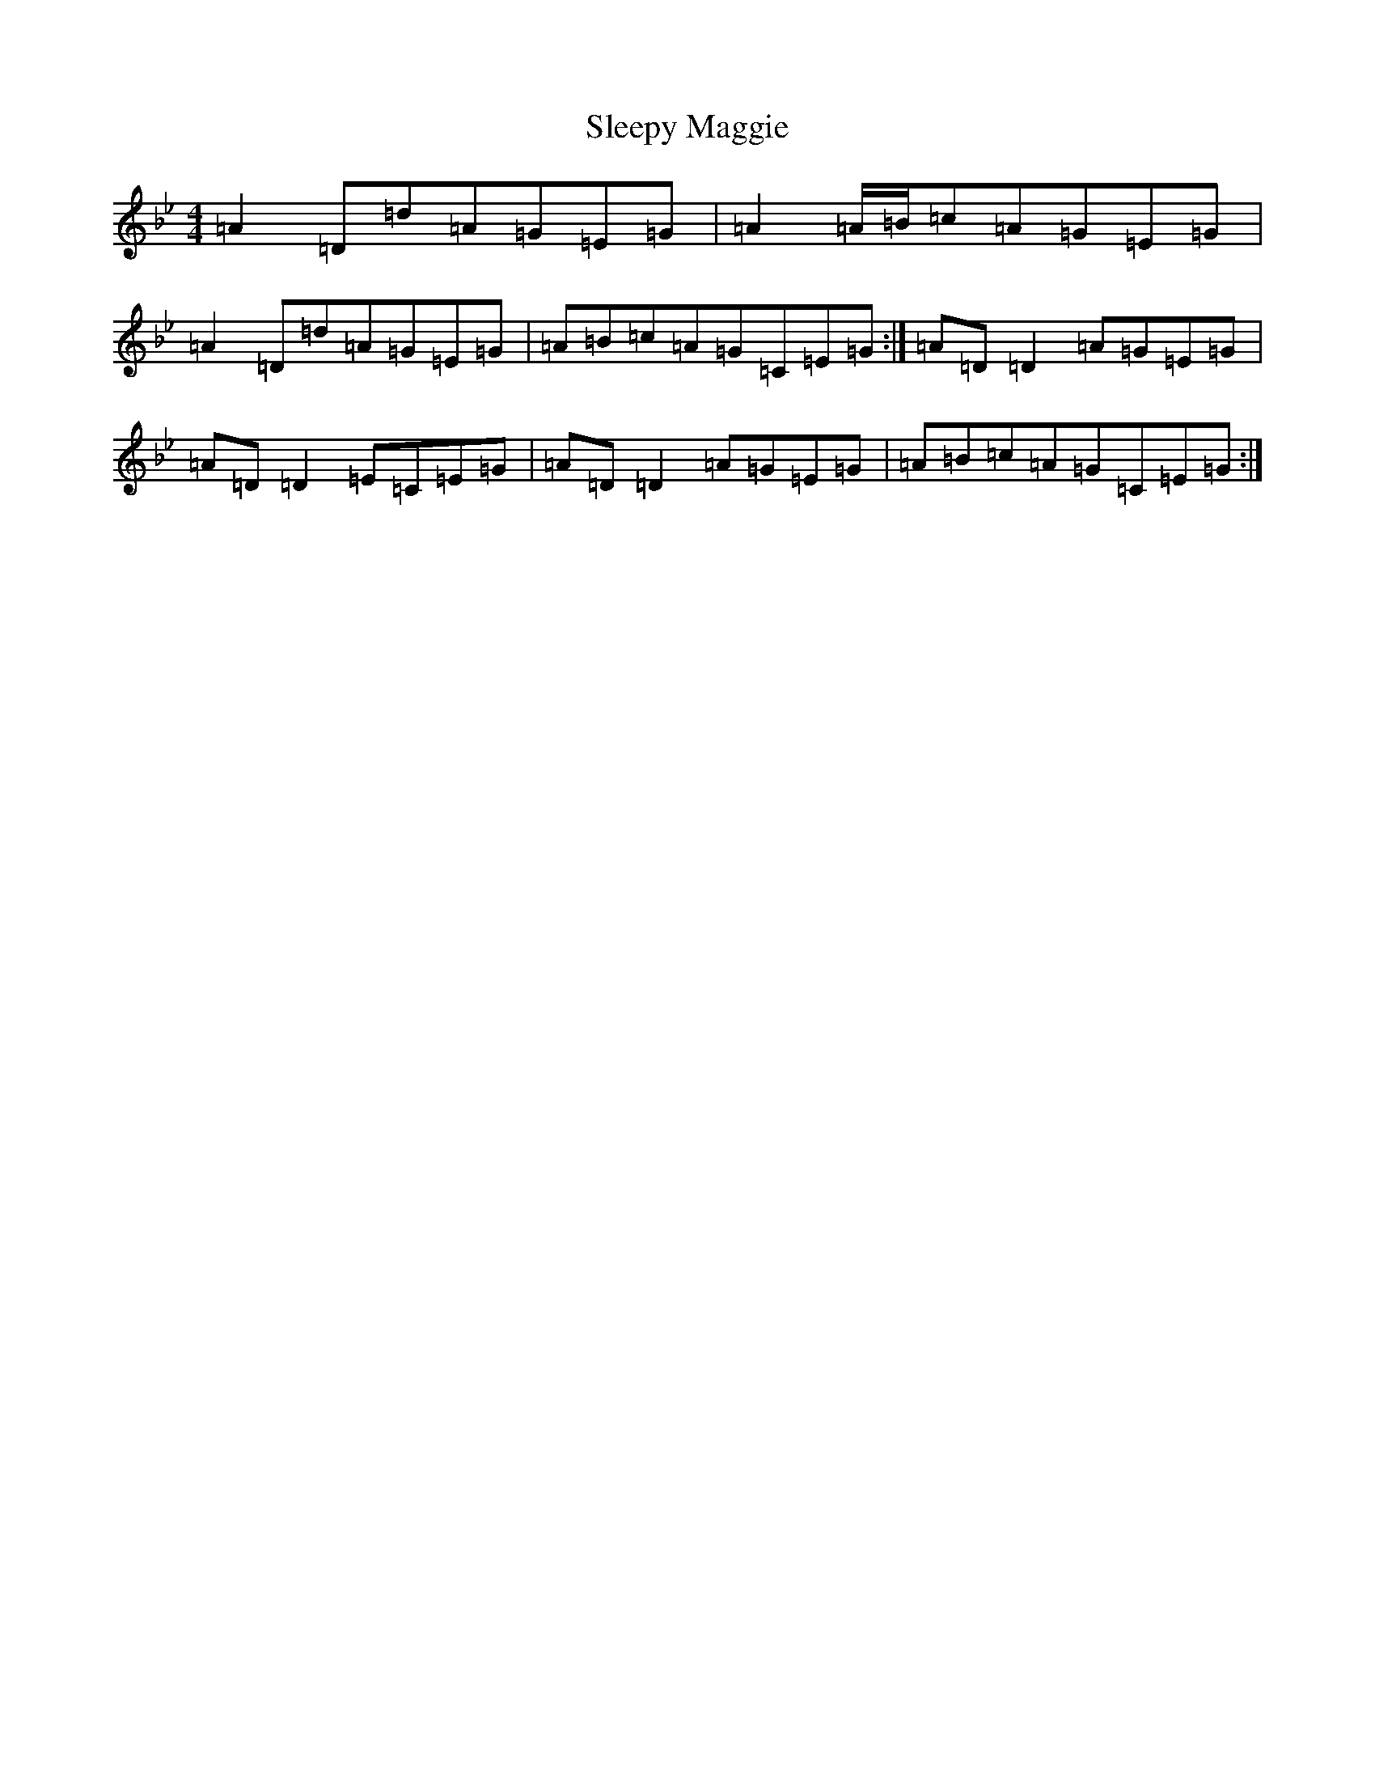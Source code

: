 X: 19630
T: Sleepy Maggie
S: https://thesession.org/tunes/787#setting13921
Z: G Dorian
R: reel
M: 4/4
L: 1/8
K: C Dorian
=A2=D=d=A=G=E=G|=A2=A/2=B/2=c=A=G=E=G|=A2=D=d=A=G=E=G|=A=B=c=A=G=C=E=G:|=A=D=D2=A=G=E=G|=A=D=D2=E=C=E=G|=A=D=D2=A=G=E=G|=A=B=c=A=G=C=E=G:|